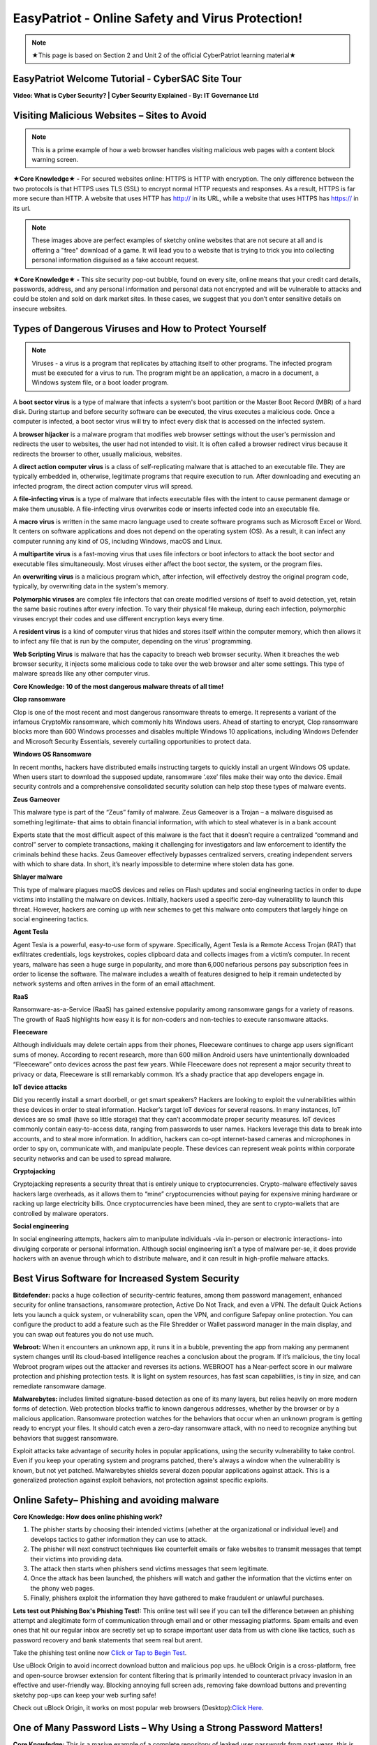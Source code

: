 EasyPatriot - Online Safety and Virus Protection! 
=============================================================

.. image:: https://raw.githubusercontent.com/natt96z/cybersac/main/docs/img/image_processing20200817-16566-13lc2h2.gif
   :width: 80%
   :align: center
   

.. Note:: ★This page is based on Section 2 and Unit 2 of the official CyberPatriot learning material★


EasyPatriot Welcome Tutorial - CyberSAC Site Tour
~~~~~~~~~~~~~~~~~~~~~~~~~~~~~~~~~~~~~~~~~~~~~~~~~~~~~~~~~~~~~~~~~~~

.. raw:: html 

   <iframe width="560" height="315" src="https://www.youtube.com/embed/Eh9P8dutn4w" title="YouTube video player" frameborder="0" allow="accelerometer; autoplay; clipboard-write; encrypted-media; gyroscope; picture-in-picture; web-share" allowfullscreen></iframe>


.. raw:: html

        <iframe src="https://drive.google.com/file/d/1zi67tDVoSFbnODvH4ebx5iNOf6MotPNi/preview" width="640" height="480" allow="autoplay"></iframe>




**Video: What is Cyber Security? | Cyber Security Explained - By: IT Governance Ltd**

.. raw:: html

   <iframe width="560" height="315" src="https://www.youtube.com/embed/ZFVvjgJX1wk" title="YouTube video player" frameborder="0" allow="accelerometer; autoplay; clipboard-write; encrypted-media; gyroscope; picture-in-picture; web-share" allowfullscreen></iframe>

   
   
**Visiting Malicious Websites – Sites to Avoid**
~~~~~~~~~~~~~~~~~~~~~~~~~~~~

.. image:: https://raw.githubusercontent.com/natt96z/cybersac/main/docs/img/2.png
   :align: center
   
.. Note:: This is a prime example of how a web browser handles visiting malicious web pages with a content block warning screen.


**★Core Knowledge★ -** For secured websites online: HTTPS is HTTP with encryption. The only difference between the two protocols is that HTTPS uses TLS (SSL) to encrypt normal HTTP requests and responses. As a result, HTTPS is far more secure than HTTP. A website that uses HTTP has http:// in its URL, while a website that uses HTTPS has https:// in its url. 

.. image:: https://raw.githubusercontent.com/natt96z/cybersac/main/docs/img/3.jpg
   :align: center
  
.. image:: https://raw.githubusercontent.com/natt96z/cybersac/main/docs/img/4.jpg
   :width: 50%
   :align: center
 
.. image:: https://raw.githubusercontent.com/natt96z/cybersac/main/docs/img/5.jpg
   :width: 60%
   :align: center
 
 
.. Note:: These images above are perfect examples of sketchy online websites that are not secure at all and is offering a "free" download of a game. It will lead you to a website that is trying to trick you into collecting personal information disguised as a fake account request.
 

.. image:: https://raw.githubusercontent.com/natt96z/cybersac/main/docs/img/6.jpg
   :width: 50%
   :align: center
   
**★Core Knowledge★ -** This site security pop-out bubble, found on every site, online means that your credit card details, passwords, address, and any personal information and personal data not encrypted and will be vulnerable to attacks and could be stolen and sold on dark market sites. In these cases, we suggest that you don’t enter sensitive details on insecure websites.

**Types of Dangerous Viruses and How to Protect Yourself**
~~~~~~~~~~~~~~~~~~~~~~~~~~~~

.. Note:: Viruses - a virus is a program that replicates by attaching itself to other programs. The infected program must be executed for a virus to run. The program might be an application, a macro in a document, a Windows system file, or a boot loader program. 

A **boot sector virus** is a type of malware that infects a system's boot partition or the Master Boot Record (MBR) of a hard disk. During startup and before security software can be executed, the virus executes a malicious code. Once a computer is infected, a boot sector virus will try to infect every disk that is accessed on the infected system. 

A **browser hijacker** is a malware program that modifies web browser settings without the user's permission and redirects the user to websites, the user had not intended to visit. It is often called a browser redirect virus because it redirects the browser to other, usually malicious, websites. 

A **direct action computer virus** is a class of self-replicating malware that is attached to an executable file. They are typically embedded in, otherwise, legitimate programs that require execution to run. After downloading and executing an infected program, the direct action computer virus will spread. 

A **file-infecting virus** is a type of malware that infects executable files with the intent to cause permanent damage or make them unusable. A file-infecting virus overwrites code or inserts infected code into an executable file. 

A **macro virus** is written in the same macro language used to create software programs such as Microsoft Excel or Word. It centers on software applications and does not depend on the operating system (OS). As a result, it can infect any computer running any kind of OS, including Windows, macOS and Linux. 

A **multipartite virus** is a fast-moving virus that uses file infectors or boot infectors to attack the boot sector and executable files simultaneously. Most viruses either affect the boot sector, the system, or the program files. 

An **overwriting virus** is a malicious program which, after infection, will effectively destroy the original program code, typically, by overwriting data in the system's memory. 

**Polymorphic viruses** are complex file infectors that can create modified versions of itself to avoid detection, yet, retain the same basic routines after every infection. To vary their physical file makeup, during each infection, polymorphic viruses encrypt their codes and use different encryption keys every time. 

A **resident virus** is a kind of computer virus that hides and stores itself within the computer memory, which then allows it to infect any file that is run by the computer, depending on the virus' programming. 

**Web Scripting Virus** is malware that has the capacity to breach web browser security. When it breaches the web browser security, it injects some malicious code to take over the web browser and alter some settings. This type of malware spreads like any other computer virus. 

**Core Knowledge: 10 of the most dangerous malware threats of all time!**

.. image:: https://raw.githubusercontent.com/natt96z/cybersac/main/docs/img/image1000.jpg
   :width: 70%
   :align: center
   
**Clop ransomware** 

Clop is one of the most recent and most dangerous ransomware threats to emerge. It represents a variant of the infamous CryptoMix ransomware, which commonly hits Windows users. Ahead of starting to encrypt, Clop ransomware blocks more than 600 Windows processes and disables multiple Windows 10 applications, including Windows Defender and Microsoft Security Essentials, severely curtailing opportunities to protect data. 

**Windows OS Ransomware** 

In recent months, hackers have distributed emails instructing targets to quickly install an urgent Windows OS update. When users start to download the supposed update, ransomware ‘.exe’ files make their way onto the device. Email security controls and a comprehensive consolidated security solution can help stop these types of malware events. 

**Zeus Gameover** 

This malware type is part of the “Zeus” family of malware. Zeus Gameover is a Trojan – a malware disguised as something legitimate- that aims to obtain financial information, with which to steal whatever is in a bank account 

Experts state that the most difficult aspect of this malware is the fact that it doesn’t require a centralized “command and control” server to complete transactions, making it challenging for investigators and law enforcement to identify the criminals behind these hacks. Zeus Gameover effectively bypasses centralized servers, creating independent servers with which to share data. In short, it’s nearly impossible to determine where stolen data has gone. 

**Shlayer malware** 

This type of malware plagues macOS devices and relies on Flash updates and social engineering tactics in order to dupe victims into installing the malware on devices. Initially, hackers used a specific zero-day vulnerability to launch this threat. However, hackers are coming up with new schemes to get this malware onto computers that largely hinge on social engineering tactics. 

**Agent Tesla** 

Agent Tesla is a powerful, easy-to-use form of spyware. Specifically, Agent Tesla is a Remote Access Trojan (RAT) that exfiltrates credentials, logs keystrokes, copies clipboard data and collects images from a victim’s computer. In recent years, malware has seen a huge surge in popularity, and more than 6,000 nefarious persons pay subscription fees in order to license the software. The malware includes a wealth of features designed to help it remain undetected by network systems and often arrives in the form of an email attachment. 

**RaaS** 

Ransomware-as-a-Service (RaaS) has gained extensive popularity among ransomware gangs for a variety of reasons. The growth of RaaS highlights how easy it is for non-coders and non-techies to execute ransomware attacks. 

**Fleeceware** 

Although individuals may delete certain apps from their phones, Fleeceware continues to charge app users significant sums of money. According to recent research, more than 600 million Android users have unintentionally downloaded “Fleeceware” onto devices across the past few years. While Fleeceware does not represent a major security threat to privacy or data, Fleeceware is still remarkably common. It’s a shady practice that app developers engage in. 

**IoT device attacks** 

Did you recently install a smart doorbell, or get smart speakers? Hackers are looking to exploit the vulnerabilities within these devices in order to steal information. Hacker’s target IoT devices for several reasons. In many instances, IoT devices are so small (have so little storage) that they can’t accommodate proper security measures. IoT devices commonly contain easy-to-access data, ranging from passwords to user names. Hackers leverage this data to break into accounts, and to steal more information. In addition, hackers can co-opt internet-based cameras and microphones in order to spy on, communicate with, and manipulate people. These devices can represent weak points within corporate security networks and can be used to spread malware. 

**Cryptojacking** 

Cryptojacking represents a security threat that is entirely unique to cryptocurrencies. Crypto-malware effectively saves hackers large overheads, as it allows them to “mine” cryptocurrencies without paying for expensive mining hardware or racking up large electricity bills. Once cryptocurrencies have been mined, they are sent to crypto-wallets that are controlled by malware operators. 

**Social engineering** 

In social engineering attempts, hackers aim to manipulate individuals -via in-person or electronic interactions- into divulging corporate or personal information. Although social engineering isn’t a type of malware per-se, it does provide hackers with an avenue through which to distribute malware, and it can result in high-profile malware attacks.

**Best Virus Software for Increased System Security**
~~~~~~~~~~~~~~~~~~~~~~~~~~~~~~~~~~~~~~~~~~~~~~~~~~~~~~ 

.. image:: https://raw.githubusercontent.com/natt96z/cybersac/main/docs/img/18.jpg
   :width: 65%
   :align: center

**Bitdefender:** packs a huge collection of security-centric features, among them password management, enhanced security for online transactions, ransomware protection, Active Do Not Track, and even a VPN. The default Quick Actions lets you launch a quick system, or vulnerability scan, open the VPN, and configure Safepay online protection. You can configure the product to add a feature such as the File Shredder or Wallet password manager in the main display, and you can swap out features you do not use much.


.. image:: https://raw.githubusercontent.com/natt96z/cybersac/main/docs/img/19.jpg
   :width: 45%
   :align: center

.. image:: https://raw.githubusercontent.com/natt96z/cybersac/main/docs/img/20.jpg
   :width: 40%
   :align: center
   
**Webroot:** When it encounters an unknown app, it runs it in a bubble, preventing the app from making any permanent system changes until its cloud-based intelligence reaches a conclusion about the program. If it’s malicious, the tiny local Webroot program wipes out the attacker and reverses its actions. WEBROOT has a Near-perfect score in our malware protection and phishing protection tests. It is light on system resources, has fast scan capabilities, is tiny in size, and can remediate ransomware damage. 

.. image:: https://raw.githubusercontent.com/natt96z/cybersac/main/docs/img/21.jpg
   :width: 33%
   :align: center

.. image:: https://raw.githubusercontent.com/natt96z/cybersac/main/docs/img/22.jpg
   :width: 50%
   :align: center
   
.. image:: https://raw.githubusercontent.com/natt96z/cybersac/main/docs/img/23.jpg
   :width: 50%
   :align: center

**Malwarebytes:** includes limited signature-based detection as one of its many layers, but relies heavily on more modern forms of detection. Web protection blocks traffic to known dangerous addresses, whether by the browser or by a malicious application. Ransomware protection watches for the behaviors that occur when an unknown program is getting ready to encrypt your files. It should catch even a zero-day ransomware attack, with no need to recognize anything but behaviors that suggest ransomware. 

.. image:: https://raw.githubusercontent.com/natt96z/cybersac/main/docs/img/25.jpg
   :width: 33%
   :align: center

.. image:: https://raw.githubusercontent.com/natt96z/cybersac/main/docs/img/28.jpg
   :width: 50%
   :align: center

Exploit attacks take advantage of security holes in popular applications, using the security vulnerability to take control. Even if you keep your operating system and programs patched, there's always a window when the vulnerability is known, but not yet patched. Malwarebytes shields several dozen popular applications against attack. This is a generalized protection against exploit behaviors, not protection against specific exploits. 




**Online Safety– Phishing and avoiding malware**
~~~~~~~~~~~~~~~~~~~~~~~~~~~~~~~~~~~~~~~~~~~~~~~~~~~~~~~~~

.. image:: https://raw.githubusercontent.com/natt96z/cybersac/main/docs/img/40.jpg
   :width: 50%
   :align: center
   
**Core Knowledge: How does online phishing work?**
 
.. Note::
1. The phisher starts by choosing their intended victims (whether at the organizational or individual level) and develops tactics to gather information they can use to attack. 
2. The phisher will next construct techniques like counterfeit emails or fake websites to transmit messages that tempt their victims into providing data. 

3. The attack then starts when phishers send victims messages that seem legitimate. 

4. Once the attack has been launched, the phishers will watch and gather the information that the victims enter on the phony web pages. 

5. Finally, phishers exploit the information they have gathered to make fraudulent or unlawful purchases. 

.. image:: https://raw.githubusercontent.com/natt96z/cybersac/main/docs/img/41.jpg
   :width: 58%
   :align: center

**Lets test out Phishing Box's Phishing Test!:** This online test will see if you can tell the difference between an phishing attempt and  alegitimate form of communication through email and or other messaging platforms. Spam emails and even ones that hit our regular inbox are secretly set up to scrape important user data from us with clone like tactics, such as password recovery and bank statements that seem real but arent. 


Take the phishing test online now `Click or Tap to Begin Test`_.

.. _Click or Tap to Begin Test: https://www.phishingbox.com/phishing-test/

.. Note:: 
Use uBlock Origin to avoid incorrect download button and malicious pop ups. he uBlock Origin is a cross-platform, free and open-source browser extension for content filtering that is primarily intended to counteract privacy invasion in an effective and user-friendly way. Blocking annoying full screen ads, removing fake download buttons and preventing sketchy pop-ups can keep your web surfing safe!

.. image:: https://raw.githubusercontent.com/natt96z/cybersac/main/docs/img/42.jpg
   :width: 50%
   :align: center
   

Check out uBlock Origin, it works on most popular web browsers (Desktop):`Click Here`_.

.. _Click Here: https://ublockorigin.com/


.. raw:: html

      <iframe src="https://drive.google.com/file/d/12tzzx0Wt9kGN8_T94E4kUEJcQ0cfHXNd/preview" width="640" height="480" allow="autoplay"></iframe>



**One of Many Password Lists – Why Using a Strong Password Matters!**
~~~~~~~~~~~~~~~~~~~~~~~~~~~~~~~~~~~~~~~~~~~~~~~~~~~~~~~~~~~~~~~~~~~~~~~~~~~~

.. image:: https://raw.githubusercontent.com/natt96z/cybersac/main/docs/img/11.jpg
   :width: 68%
   :align: center
  
**Core Knowledge:** This is a masive example of a complete repository of leaked user passwords from past years, this is proof that having a strong password matters! First line of security against unwanted access to your computer and personal information is provided by passwords. Your computer and online data will be more secure from hackers and bad malware if your password is strong. A good password usually has at least 12 characters long (the longer, the better). Has a combination of upper and lowercase letters, numbers, punctuation, and special symbols. Random and unique is the way to go!  `Check Out Daniel Miessller's SEC List on GitHub`_.

.. _Check Out Daniel Miessller's SEC List on GitHub: https://github.com/danielmiessler/SecLists/tree/master/Passwords


**Bitwarden Password Manager: Test Password Strength, Create Strong Passwords, and Store Passwords!**
~~~~~~~~~~~~~~~~~~~~~~~~~~~~~~~~~~~~~~~~~~~~~~~~~~~~~~~~~~~~~~~~~~~~~~~~~~~~

Bitwarden is a free and open source (FOSS) password manager. Their website allows us to test our passwords and generate passwords for us to see what their tool does. I highly recommend Bitwarden for an end-to-end encrypted (E2EE) password manager for all devices.

Bitwarden Password Strength Testing: https://bitwarden.com/password-strength/

Bitwarden Strong Password Generator: https://bitwarden.com/password-generator/

Bitwarden Sign Up: https://vault.bitwarden.com/#/register?layout=default

Video Follow Through:

.. raw:: html 

   <iframe width="560" height="315" src="https://www.youtube.com/embed/OVxY7mn0yL0" title="YouTube video player" frameborder="0" allow="accelerometer; autoplay; clipboard-write; encrypted-media; gyroscope; picture-in-picture; web-share" allowfullscreen></iframe>


Self Hosting Bitwarden:

.. raw:: html 

   <iframe width="560" height="315" src="https://www.youtube.com/embed/SSLGa0LjTrA" title="YouTube video player" frameborder="0" allow="accelerometer; autoplay; clipboard-write; encrypted-media; gyroscope; picture-in-picture; web-share" allowfullscreen></iframe>



**EasyPatriot CyberQuiz (Beta)**
~~~~~~~~~~~~~~~~~~~~~~~~~~~~~~~~~~~~~~~~~

.. raw:: html

   <div class="involveme_embed" data-project="new-project-3849"><script src="https://cybersac.involve.me/embed"></script></div>
  
